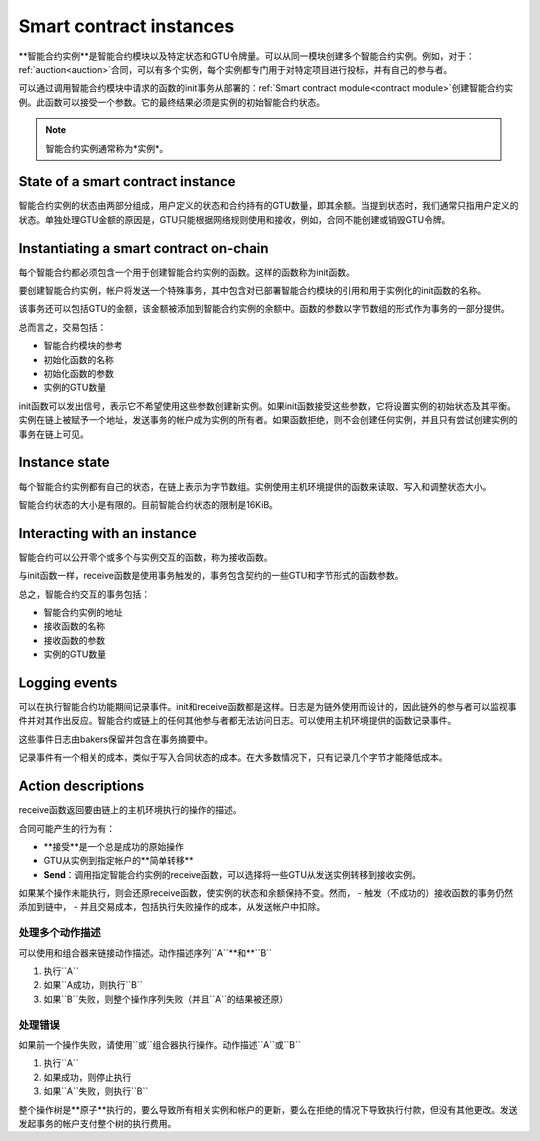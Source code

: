 .. _contract-instances:

========================
Smart contract instances
========================

.. todo::

   - Clarify how instances relate to smart contracts relate to modules
     (e.g., right now it says that an instance is a module + state but the
     picture below shows instances as contracts + state).
   - Decide how exactly we should define smart-contract modules (as its own concept
     or as Wasm modules), and whether we should talk about them at all.
   - Decide whether we should have a concrete code example, and whether it should
     be in Wasm or Rust or perhaps pseudocode.
   - Consider having a picture that explains the relationship between modules and instances.

**智能合约实例**是智能合约模块以及特定状态和GTU令牌量。可以从同一模块创建多个智能合约实例。例如，对于：ref:`auction<auction>`合同，可以有多个实例，每个实例都专门用于对特定项目进行投标，并有自己的参与者。

可以通过调用智能合约模块中请求的函数的init事务从部署的：ref:`Smart contract module<contract module>`创建智能合约实例。此函数可以接受一个参数。它的最终结果必须是实例的初始智能合约状态。

.. note::

   智能合约实例通常称为*实例*。

.. graphviz::
   :align: center
   :caption: Example of smart contract module containing two smart contracts:
             Escrow and Crowdfunding. Each contract has two instances.

   digraph G {
       rankdir="BT"

       subgraph cluster_0 {
           label = "Module";
           labelloc=b;
           node [fillcolor=white, shape=note]
           "Crowdfunding";
           "Escrow";
       }

       subgraph cluster_1 {
           label = "Instances";
           style=dotted;
           node [shape=box, style=rounded]
           House;
           Car;
           Gadget;
           Boardgame;
       }

       House:n -> Escrow;
       Car:n -> Escrow;
       Gadget:n -> Crowdfunding;
       Boardgame:n -> Crowdfunding;
   }

State of a smart contract instance
==================================

智能合约实例的状态由两部分组成，用户定义的状态和合约持有的GTU数量，即其余额。当提到状态时，我们通常只指用户定义的状态。单独处理GTU金额的原因是，GTU只能根据网络规则使用和接收，例如，合同不能创建或销毁GTU令牌。

.. _contract-instances-init-on-chain:

Instantiating a smart contract on-chain
=======================================

每个智能合约都必须包含一个用于创建智能合约实例的函数。这样的函数称为init函数。

要创建智能合约实例，帐户将发送一个特殊事务，其中包含对已部署智能合约模块的引用和用于实例化的init函数的名称。

该事务还可以包括GTU的金额，该金额被添加到智能合约实例的余额中。函数的参数以字节数组的形式作为事务的一部分提供。

总而言之，交易包括：

- 智能合约模块的参考
- 初始化函数的名称
- 初始化函数的参数
- 实例的GTU数量

init函数可以发出信号，表示它不希望使用这些参数创建新实例。如果init函数接受这些参数，它将设置实例的初始状态及其平衡。实例在链上被赋予一个地址，发送事务的帐户成为实例的所有者。如果函数拒绝，则不会创建任何实例，并且只有尝试创建实例的事务在链上可见。

.. seealso::

   See :ref:`initialize-contract` guide for how to initialize a
   contract in practice.

Instance state
==============

每个智能合约实例都有自己的状态，在链上表示为字节数组。实例使用主机环境提供的函数来读取、写入和调整状态大小。

.. seealso::

   See :ref:`host-functions-state` for a reference of these functions.

智能合约状态的大小是有限的。目前智能合约状态的限制是16KiB。

.. seealso::

   Check out :ref:`resource-accounting` for more on this.

Interacting with an instance
============================

智能合约可以公开零个或多个与实例交互的函数，称为接收函数。

与init函数一样，receive函数是使用事务触发的，事务包含契约的一些GTU和字节形式的函数参数。

总之，智能合约交互的事务包括：

- 智能合约实例的地址
- 接收函数的名称
- 接收函数的参数
- 实例的GTU数量

.. _contract-instance-actions:

Logging events
==============

.. todo::

   Explain what events are and why they are useful.
   Rephrase/clarify "monitor for events".

可以在执行智能合约功能期间记录事件。init和receive函数都是这样。日志是为链外使用而设计的，因此链外的参与者可以监视事件并对其作出反应。智能合约或链上的任何其他参与者都无法访问日志。可以使用主机环境提供的函数记录事件。

.. seealso::

   See :ref:`host-functions-log` for the reference of this function.

这些事件日志由bakers保留并包含在事务摘要中。

记录事件有一个相关的成本，类似于写入合同状态的成本。在大多数情况下，只有记录几个字节才能降低成本。

.. _action-descriptions:

Action descriptions
===================

receive函数返回要由链上的主机环境执行的操作的描述。

合同可能产生的行为有：

- **接受**是一个总是成功的原始操作
- GTU从实例到指定帐户的**简单转移**
- **Send**：调用指定智能合约实例的receive函数，可以选择将一些GTU从发送实例转移到接收实例。

如果某个操作未能执行，则会还原receive函数，使实例的状态和余额保持不变。然而，
- 触发（不成功的）接收函数的事务仍然添加到链中，
- 并且交易成本，包括执行失败操作的成本，从发送帐户中扣除。

处理多个动作描述
---------------------------------------

可以使用和组合器来链接动作描述。动作描述序列``A``**和**``B``

1) 执行``A``
2) 如果``A成功，则执行``B``
3) 如果``B``失败，则整个操作序列失败（并且``A``的结果被还原）

处理错误
---------------

如果前一个操作失败，请使用``或``组合器执行操作。动作描述``A``或``B``

1) 执行``A``
2) 如果成功，则停止执行
3) 如果``A``失败，则执行``B``

.. graphviz::
   :align: center
   :caption: Example of an action description, which tries to transfer to Alice
             and then Bob, if any of these fails, it will try to transfer to
             Charlie instead.

   digraph G {
       node [color=transparent]
       or1 [label = "Or"];
       and1 [label = "And"];
       transA [label = "Transfer x to Alice"];
       transB [label = "Transfer y to Bob"];
       transC [label = "Transfer z to Charlie"];

       or1 -> and1;
       and1 -> transA;
       and1 -> transB;
       or1 -> transC;
   }

.. seealso::

   See :ref:`host-functions-actions` for a reference of how to create the
   actions.

整个操作树是**原子**执行的，要么导致所有相关实例和帐户的更新，要么在拒绝的情况下导致执行付款，但没有其他更改。发送发起事务的帐户支付整个树的执行费用。

